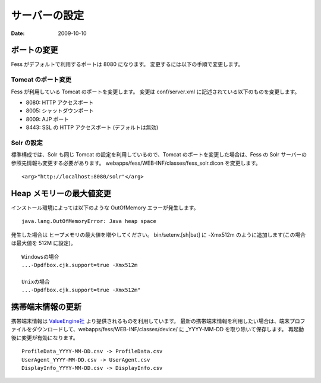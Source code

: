 ==============
サーバーの設定
==============

:Date:   2009-10-10

ポートの変更
============

Fess がデフォルトで利用するポートは 8080 になります。
変更するには以下の手順で変更します。

Tomcat のポート変更
-------------------

Fess が利用している Tomcat のポートを変更します。 変更は conf/server.xml
に記述されている以下のものを変更します。

-  8080: HTTP アクセスポート

-  8005: シャットダウンポート

-  8009: AJP ポート

-  8443: SSL の HTTP アクセスポート (デフォルトは無効)

Solr の設定
-----------

標準構成では、Solr も同じ Tomcat の設定を利用しているので、Tomcat
のポートを変更した場合は、Fess の Solr
サーバーの参照先情報も変更する必要があります。
webapps/fess/WEB-INF/classes/fess\_solr.dicon を変更します。

::

    <arg>"http://localhost:8080/solr"</arg>

Heap メモリーの最大値変更
=========================

インストール環境によっては以下のような OutOfMemory エラーが発生します。

::

    java.lang.OutOfMemoryError: Java heap space

発生した場合は ヒープメモリの最大値を増やしてください。
bin/setenv.[sh\|bat] に -Xmx512m のように追加します(この場合は最大値を
512M に設定)。

::

    Windowsの場合
    ...-Dpdfbox.cjk.support=true -Xmx512m

    Unixの場合
    ...-Dpdfbox.cjk.support=true -Xmx512m"

携帯端末情報の更新
==================

携帯端末情報は `ValueEngine社 <http://valueengine.jp/>`__
より提供されるものを利用しています。
最新の携帯端末情報を利用したい場合は、端末プロファイルをダウンロードして、webapps/fess/WEB-INF/classes/device/
に \_YYYY-MM-DD を取り除いて保存します。
再起動後に変更が有効になります。

::

     ProfileData_YYYY-MM-DD.csv -> ProfileData.csv
     UserAgent_YYYY-MM-DD.csv -> UserAgent.csv
     DisplayInfo_YYYY-MM-DD.csv -> DisplayInfo.csv
